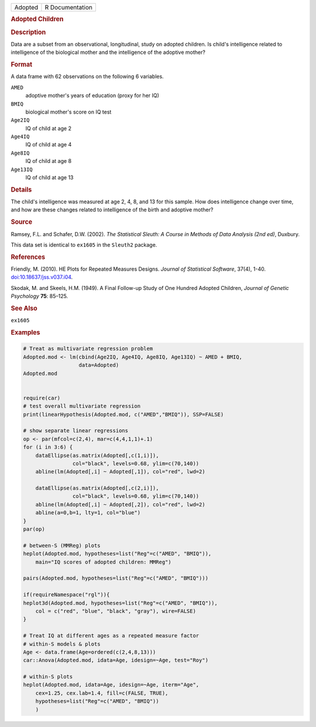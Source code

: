 .. container::

   .. container::

      ======= ===============
      Adopted R Documentation
      ======= ===============

      .. rubric:: Adopted Children
         :name: adopted-children

      .. rubric:: Description
         :name: description

      Data are a subset from an observational, longitudinal, study on
      adopted children. Is child's intelligence related to intelligence
      of the biological mother and the intelligence of the adoptive
      mother?

      .. rubric:: Format
         :name: format

      A data frame with 62 observations on the following 6 variables.

      ``AMED``
         adoptive mother's years of education (proxy for her IQ)

      ``BMIQ``
         biological mother's score on IQ test

      ``Age2IQ``
         IQ of child at age 2

      ``Age4IQ``
         IQ of child at age 4

      ``Age8IQ``
         IQ of child at age 8

      ``Age13IQ``
         IQ of child at age 13

      .. rubric:: Details
         :name: details

      The child's intelligence was measured at age 2, 4, 8, and 13 for
      this sample. How does intelligence change over time, and how are
      these changes related to intelligence of the birth and adoptive
      mother?

      .. rubric:: Source
         :name: source

      Ramsey, F.L. and Schafer, D.W. (2002). *The Statistical Sleuth: A
      Course in Methods of Data Analysis (2nd ed)*, Duxbury.

      This data set is identical to ``ex1605`` in the ``Sleuth2``
      package.

      .. rubric:: References
         :name: references

      Friendly, M. (2010). HE Plots for Repeated Measures Designs.
      *Journal of Statistical Software*, 37(4), 1-40.
      `doi:10.18637/jss.v037.i04 <https://doi.org/10.18637/jss.v037.i04>`__.

      Skodak, M. and Skeels, H.M. (1949). A Final Follow-up Study of One
      Hundred Adopted Children, *Journal of Genetic Psychology* **75**:
      85–125.

      .. rubric:: See Also
         :name: see-also

      ``ex1605``

      .. rubric:: Examples
         :name: examples

      .. code:: R

         # Treat as multivariate regression problem
         Adopted.mod <- lm(cbind(Age2IQ, Age4IQ, Age8IQ, Age13IQ) ~ AMED + BMIQ, 
                           data=Adopted)
         Adopted.mod


         require(car)
         # test overall multivariate regression
         print(linearHypothesis(Adopted.mod, c("AMED","BMIQ")), SSP=FALSE)

         # show separate linear regressions
         op <- par(mfcol=c(2,4), mar=c(4,4,1,1)+.1)
         for (i in 3:6) {
             dataEllipse(as.matrix(Adopted[,c(1,i)]),
                         col="black", levels=0.68, ylim=c(70,140))
             abline(lm(Adopted[,i] ~ Adopted[,1]), col="red", lwd=2)

             dataEllipse(as.matrix(Adopted[,c(2,i)]),
                         col="black", levels=0.68, ylim=c(70,140))
             abline(lm(Adopted[,i] ~ Adopted[,2]), col="red", lwd=2)
             abline(a=0,b=1, lty=1, col="blue")
         }
         par(op)

         # between-S (MMReg) plots
         heplot(Adopted.mod, hypotheses=list("Reg"=c("AMED", "BMIQ")),
             main="IQ scores of adopted children: MMReg")

         pairs(Adopted.mod, hypotheses=list("Reg"=c("AMED", "BMIQ")))

         if(requireNamespace("rgl")){
         heplot3d(Adopted.mod, hypotheses=list("Reg"=c("AMED", "BMIQ")),
             col = c("red", "blue", "black", "gray"), wire=FALSE)
         }

         # Treat IQ at different ages as a repeated measure factor
         # within-S models & plots
         Age <- data.frame(Age=ordered(c(2,4,8,13)))
         car::Anova(Adopted.mod, idata=Age, idesign=~Age, test="Roy")

         # within-S plots
         heplot(Adopted.mod, idata=Age, idesign=~Age, iterm="Age",
             cex=1.25, cex.lab=1.4, fill=c(FALSE, TRUE),
             hypotheses=list("Reg"=c("AMED", "BMIQ"))
             )
